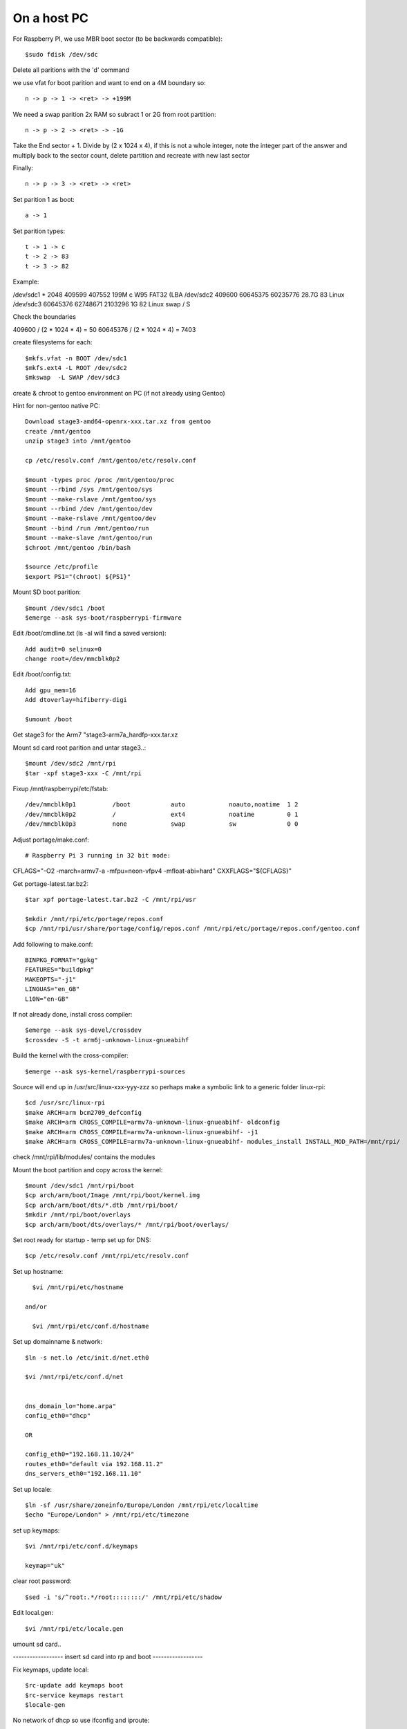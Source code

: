 ====================
On a host PC
====================

For Raspberry PI, we use MBR boot sector (to be backwards compatible)::

    $sudo fdisk /dev/sdc

Delete all paritions with the 'd' command

we use vfat for boot parition and want to end on a 4M boundary so::

    n -> p -> 1 -> <ret> -> +199M

We need a swap parition  2x RAM  so subract 1 or 2G from root partition::

    n -> p -> 2 -> <ret> -> -1G

Take the End sector + 1. Divide by (2 x 1024 x 4), if this is not a whole
integer, note the integer part of the answer and multiply back to the 
sector count, delete partition and recreate with new last sector

Finally::

    n -> p -> 3 -> <ret> -> <ret>

Set parition 1 as boot::

    a -> 1

Set parition types::

    t -> 1 -> c
    t -> 2 -> 83
    t -> 3 -> 82

Example:

/dev/sdc1  *        2048   409599   407552  199M  c W95 FAT32 (LBA
/dev/sdc2         409600 60645375 60235776 28.7G 83 Linux
/dev/sdc3       60645376 62748671  2103296    1G 82 Linux swap / S


Check the boundaries

409600 / (2 * 1024 * 4) = 50
60645376 / (2 * 1024 * 4) = 7403

create filesystems for each::

    $mkfs.vfat -n BOOT /dev/sdc1
    $mkfs.ext4 -L ROOT /dev/sdc2
    $mkswap  -L SWAP /dev/sdc3

create & chroot to gentoo environment on PC (if not already using Gentoo)

Hint for non-gentoo native PC::

    Download stage3-amd64-openrx-xxx.tar.xz from gentoo
    create /mnt/gentoo
    unzip stage3 into /mnt/gentoo

    cp /etc/resolv.conf /mnt/gentoo/etc/resolv.conf

    $mount -types proc /proc /mnt/gentoo/proc
    $mount --rbind /sys /mnt/gentoo/sys
    $mount --make-rslave /mnt/gentoo/sys
    $mount --rbind /dev /mnt/gentoo/dev
    $mount --make-rslave /mnt/gentoo/dev
    $mount --bind /run /mnt/gentoo/run
    $mount --make-slave /mnt/gentoo/run
    $chroot /mnt/gentoo /bin/bash

    $source /etc/profile
    $export PS1="(chroot) ${PS1}"

Mount SD boot parition::

    $mount /dev/sdc1 /boot
    $emerge --ask sys-boot/raspberrypi-firmware

Edit /boot/cmdline.txt (ls -al will find a saved version)::

    Add audit=0 selinux=0
    change root=/dev/mmcblk0p2

Edit /boot/config.txt::

    Add gpu_mem=16
    Add dtoverlay=hifiberry-digi
    
    $umount /boot

Get stage3 for the Arm7 "stage3-arm7a_hardfp-xxx.tar.xz

Mount sd card root parition and untar stage3..::

    $mount /dev/sdc2 /mnt/rpi
    $tar -xpf stage3-xxx -C /mnt/rpi

Fixup /mnt/raspberrypi/etc/fstab::

/dev/mmcblk0p1          /boot           auto            noauto,noatime  1 2
/dev/mmcblk0p2          /               ext4            noatime         0 1     
/dev/mmcblk0p3          none            swap            sw              0 0

Adjust  portage/make.conf::

# Raspberry Pi 3 running in 32 bit mode:
CFLAGS="-O2 -march=armv7-a -mfpu=neon-vfpv4 -mfloat-abi=hard"
CXXFLAGS="${CFLAGS}"


Get portage-latest.tar.bz2::

    $tar xpf portage-latest.tar.bz2 -C /mnt/rpi/usr

    $mkdir /mnt/rpi/etc/portage/repos.conf
    $cp /mnt/rpi/usr/share/portage/config/repos.conf /mnt/rpi/etc/portage/repos.conf/gentoo.conf

Add following to make.conf::

    BINPKG_FORMAT="gpkg"
    FEATURES="buildpkg"
    MAKEOPTS="-j1"
    LINGUAS="en_GB"
    L10N="en-GB"

If not already done, install cross compiler::

    $emerge --ask sys-devel/crossdev
    $crossdev -S -t arm6j-unknown-linux-gnueabihf

Build the kernel with the cross-compiler::

    $emerge --ask sys-kernel/raspberrypi-sources

Source will end up in /usr/src/linux-xxx-yyy-zzz
so perhaps make a symbolic link to a generic folder linux-rpi::

    $cd /usr/src/linux-rpi
    $make ARCH=arm bcm2709_defconfig
    $make ARCH=arm CROSS_COMPILE=armv7a-unknown-linux-gnueabihf- oldconfig
    $make ARCH=arm CROSS_COMPILE=armv7a-unknown-linux-gnueabihf- -j1
    $make ARCH=arm CROSS_COMPILE=armv7a-unknown-linux-gnueabihf- modules_install INSTALL_MOD_PATH=/mnt/rpi/



check /mnt/rpi/lib/modules/ contains the modules

Mount the boot partition and copy across the kernel::

    $mount /dev/sdc1 /mnt/rpi/boot
    $cp arch/arm/boot/Image /mnt/rpi/boot/kernel.img
    $cp arch/arm/boot/dts/*.dtb /mnt/rpi/boot/
    $mkdir /mnt/rpi/boot/overlays
    $cp arch/arm/boot/dts/overlays/* /mnt/rpi/boot/overlays/ 

Set root ready for startup - temp set up for DNS::

    $cp /etc/resolv.conf /mnt/rpi/etc/resolv.conf



Set up hostname::

    $vi /mnt/rpi/etc/hostname

  and/or

    $vi /mnt/rpi/etc/conf.d/hostname

Set up domainname & network::

    $ln -s net.lo /etc/init.d/net.eth0

    $vi /mnt/rpi/etc/conf.d/net


    dns_domain_lo="home.arpa"
    config_eth0="dhcp"

    OR
  
    config_eth0="192.168.11.10/24"
    routes_eth0="default via 192.168.11.2"
    dns_servers_eth0="192.168.11.10"


Set up locale::

    $ln -sf /usr/share/zoneinfo/Europe/London /mnt/rpi/etc/localtime
    $echo "Europe/London" > /mnt/rpi/etc/timezone

set up keymaps::

    $vi /mnt/rpi/etc/conf.d/keymaps

    keymap="uk"

clear root password::

    $sed -i 's/^root:.*/root::::::::/' /mnt/rpi/etc/shadow 


Edit local.gen::

    $vi /mnt/rpi/etc/locale.gen


umount sd card..

------------------ insert sd card into rp and boot ------------------

Fix keymaps, update local::

    $rc-update add keymaps boot
    $rc-service keymaps restart
    $locale-gen

No network of dhcp so use ifconfig and iproute::

    Add udev rule to make network interface name be eth0

    $ifconfig eth0 192.168.11.99/24
    $route add default gw 192.168.11.2

    emerge netifrc
    rc-update add net.eth0

Set time::

    $date MMDDhhmmYYYY
    $rc-update add swclock boot
    $rc-update del hwclock boot

Create users::

    $useradd -m -g users -G wheel peter
    $passwd peter

Enable sshd if need to do the rest remotely::

    $rc-update add sshd
    $rc-service sshd start


Sync portage::

    $emerge-webrsync

    $eselect profile list
    $eselect locale list

emerge "base" packages I like::

    $emerge --ask net-misc/dhcpcd

Edit /etc/dhcpcd ...
uncomment "hostname", comment out "option hostname" we want to supply hostname to the server

emerge "base" packages I like::

    $emerge --ask app-misc/screen
    $emerge --ask app-portage/gentoolkit
    $emerge --ask app-editors/vim
        USE=python -crypt, set in package.use subfolder
    $emerge --ask dev-vcs/git
        USE=-perl
    $emerge --ask app-admin/sudo
        USE=-sendmail
    $emerge --ask net-misc/chrony
        USE=-nts -pts -nettle
    $emerge --ask sysklogd


Set root password::

  $passwd


Other packages::

    $emerge alsa-lib
    $emerge alsa-utils
    $emerge opus
    $emerge app-eselect/eselect-repository

DHCP server::

    $emerge net-misc/kea

DNS server::

    $emerge net-dns/unbound
       USE=dnscrypt -http2
    $emerge ldns-utils 
        // for drill
    $emerge bind-tools
        // for dig


Create a local (personal) repositry::

    $eselect repository create local

Add all audio users to the audio group.
 

Other things are

  * Update the /etc/portage/make with FEATURES="buildpkg" for the build machine

  * Update USE flags

  * move portage build folders onto faster more robost storage media

  * check for microcode fixes and apply

  * If RAM is low make tmpfiles be on disk see tmpfiles.rst

  * Disable audit by setting audit=0 on kernel cmd line

  * haveged and rng-tools no longer need to un-install

  on pi add to /boot/cmdline

  
